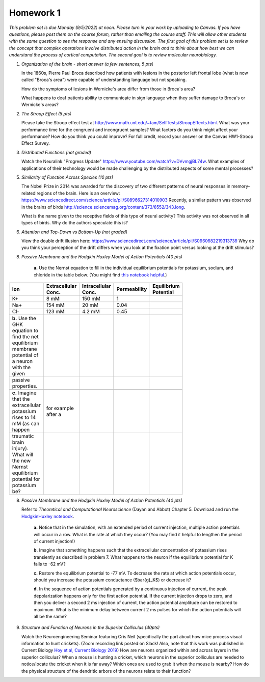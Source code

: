 Homework 1
##########

*This problem set is due Monday (9/5/2022) at noon. Please turn in your
work by uploading to Canvas. If you have questions, please post them on the
course forum, rather than emailing the course staff. This will allow other
students with the same question to see the response and any ensuing discussion.
The first goal of this problem set is to review the concept that complex
operations involve distributed action in the brain and to think about how best
we can understand the process of cortical computaiton. The second goal is to
review molecular neurobiology.*

.. rst-class:: hwproblems

1. *Organization of the brain - short answer (a few sentences, 5 pts)*
   
   In the 1860s, Pierre Paul Broca described how patients with lesions in the posterior left
   frontal lobe (what is now called "Broca's area") were capable of understanding language but
   not speaking.  

   How do the symptoms of lesions in Wernicke's area differ from those in Broca's area?

   What happens to deaf patients ability to communicate in sign language when they suffer
   damage to Broca's or Wernicke's areas?

2. *The Stroop Effect (5 pts)* 

   Please take the Stroop effect test at
   `http://www.math.unt.edu/~tam/SelfTests/StroopEffects.html <http://www.math.unt.edu/~tam/SelfTests/StroopEffects.html>`_.
   What was your performance time for the congruent and incongruent samples? What factors do
   you think might affect your performance? How do you think you could improve?  For full
   credit, record your answer on the Canvas HW1-Stroop Effect Survey.



3. *Distributed Functions (not graded)* 

   Watch the Neuralink "Progress Update"
   `https://www.youtube.com/watch?v=DVvmgjBL74w <https://www.youtube.com/watch?v=DVvmgjBL74w>`_.
   What examples of applications of their technology would be made challenging by
   the distributed aspects of some mental processes?

5. *Similarity of Function Across Species (10 pts)* 

   The Nobel Prize in 2014 was awarded for
   the discovery of two different patterns of neural responses in memory-related regions of the brain.
   Here is an overview: `https://www.sciencedirect.com/science/article/pii/S0896627314010903 
   <https://www.sciencedirect.com/science/article/pii/S0896627314010903>`_
   Recently, a similar pattern was observed in the brains of birds 
   `http://science.sciencemag.org/content/373/6552/343.long 
   <http://science.sciencemag.org/content/373/6552/343.long>`_. 
   
   What is the name given to the receptive fields of this type of neural activity?
   This activity was not observed in all types of birds. Why do the authors speculate this is?

6. *Attention and Top-Down vs Bottom-Up (not graded)* 

   View the double drift illusion here:
   `https://www.sciencedirect.com/science/article/pii/S0960982219313739 
   <https://www.sciencedirect.com/science/article/pii/S0960982219313739>`_
   Why do you think your perception of the drift differs when you look at the fixation point
   versus looking at the drift stimulus?
   
8. *Passive Membrane and the Hodgkin Huxley Model of Action Potentials (40 pts)*


     **a.** Use the Nernst equation to fill in the individual equilibrium potentials for potassium, sodium,
     and chloride in the table below. (You might find `this notebook helpful <Nernst and GHK Equations.ipynb>`_.)

.. csv-table::
   :header: "Ion", "Extracellular Conc.", "Intracellular Conc.", "Permeability", "Equilibrium Potential"
   :width: 30%

   K+, 8 mM, 150 mM, 1
   Na+, 154 mM, 20 mM, 0.04 
   Cl-, 123 mM, 4.2 mM, 0.45 

     **b.** Use the GHK equation to find the net equilibrium membrane potential of a neuron with the given
     passive properties.

     **c.** Imagine that the extracellular potassium rises to 14 mM (as can happen, for example after a 
     traumatic brain injury). What will the new Nernst equilibrium potential for potassium be?

8. *Passive Membrane and the Hodgkin Huxley Model of Action Potentials (40 pts)*

   Refer to *Theoretical and Computational Neuroscience* (Dayan and Abbot) Chapter 5.  Download and
   run the `HodgkinHuxley notebook <HodgkinHuxley.ipynb>`_. 
   
     **a.** Notice that in the simulation, with an extended period of current injection, multiple 
     action potentials will occur in a row. What is the rate at which they occur? (You may find it
     helpful to lengthen the period of current injection!)

     **b.** Imagine that something happens such that the extracellular concentration of potassium
     rises transiently as described in problem 7. What happens to the neuron if the equilibrium
     potential for K falls to -62 mV?

     **c.** Restore the equilibrium potential to -77 mV. To decrease the rate at which action potentials
     occur, should you increase the potassium conductance ($\bar{g}_K$) or decrease it?

     **d.** In the sequence of action potentials generated by a continuous injection of current, the
     peak depolarization happens only for the first action potential. If the current injection drops
     to zero, and then you deliver a second 2 ms injection of current, the action potential amplitude
     can be restored to maximum. What is the minimum delay between current 2 ms pulses for which the
     action potentials will all be the same?

9. *Structure and Function of Neurons in the Superior Colliculus (40pts)*

   Watch the Neuroengineering Seminar featuring Cris Neil (specifically the part about how mice process
   visual information to hunt crickets). (Zoom recording link posted on Slack! Also, note that this
   work was published in Current Biology 
   `Hoy et al, Current Biology 2019 <https://www.cell.com/current-biology/fulltext/S0960-9822(19)31323-5>`_)
   How are neurons organized within and across layers in the superior colliculus?
   When a mouse is hunting a cricket, which neurons in the superior colliculus are needed to
   notice/locate the cricket when it is far away? Which ones are used to grab it when the mouse is
   nearby? How do the physical structure of the dendritic arbors of the neurons relate to their function?


